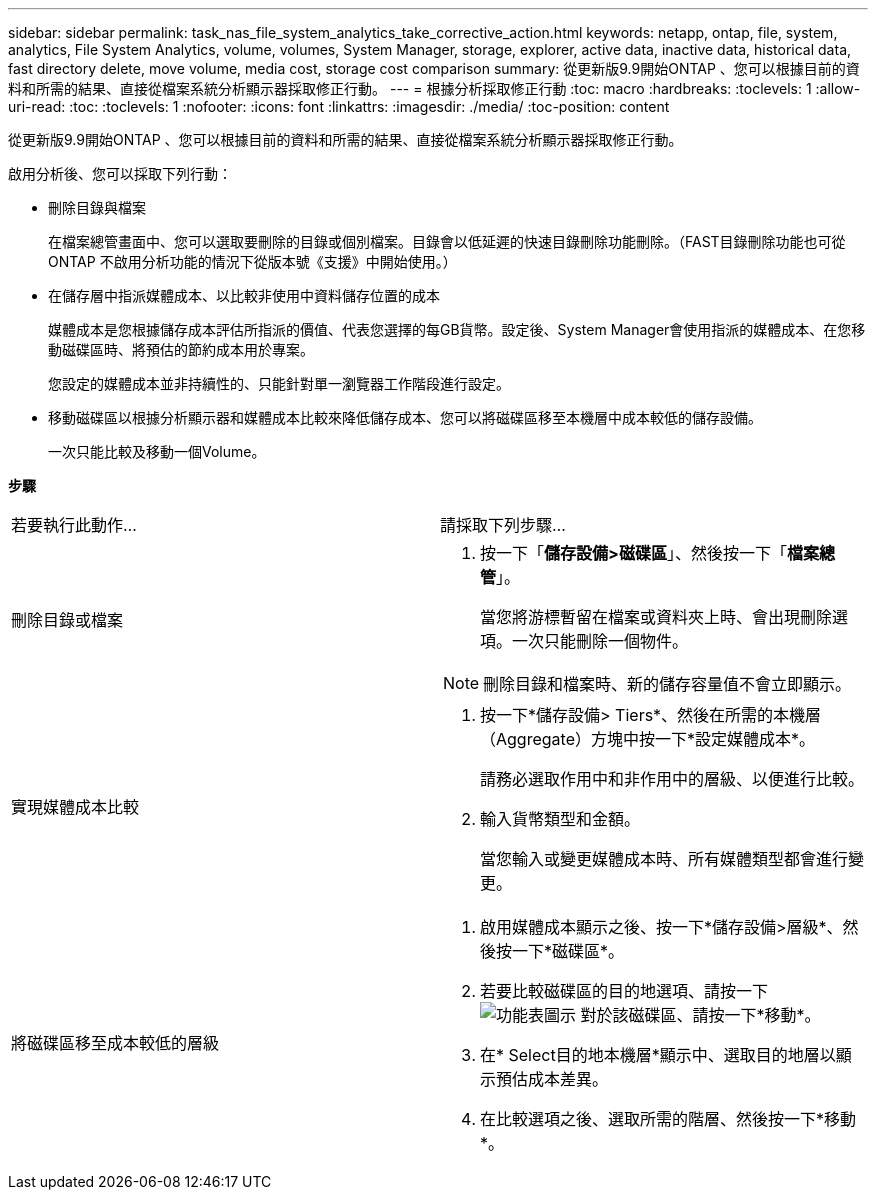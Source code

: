 ---
sidebar: sidebar 
permalink: task_nas_file_system_analytics_take_corrective_action.html 
keywords: netapp, ontap, file, system, analytics, File System Analytics, volume, volumes, System Manager, storage, explorer, active data, inactive data, historical data, fast directory delete, move volume, media cost, storage cost comparison 
summary: 從更新版9.9開始ONTAP 、您可以根據目前的資料和所需的結果、直接從檔案系統分析顯示器採取修正行動。 
---
= 根據分析採取修正行動
:toc: macro
:hardbreaks:
:toclevels: 1
:allow-uri-read: 
:toc: 
:toclevels: 1
:nofooter: 
:icons: font
:linkattrs: 
:imagesdir: ./media/
:toc-position: content


[role="lead"]
從更新版9.9開始ONTAP 、您可以根據目前的資料和所需的結果、直接從檔案系統分析顯示器採取修正行動。

啟用分析後、您可以採取下列行動：

* 刪除目錄與檔案
+
在檔案總管畫面中、您可以選取要刪除的目錄或個別檔案。目錄會以低延遲的快速目錄刪除功能刪除。（FAST目錄刪除功能也可從ONTAP 不啟用分析功能的情況下從版本號《支援》中開始使用。）

* 在儲存層中指派媒體成本、以比較非使用中資料儲存位置的成本
+
媒體成本是您根據儲存成本評估所指派的價值、代表您選擇的每GB貨幣。設定後、System Manager會使用指派的媒體成本、在您移動磁碟區時、將預估的節約成本用於專案。

+
您設定的媒體成本並非持續性的、只能針對單一瀏覽器工作階段進行設定。

* 移動磁碟區以根據分析顯示器和媒體成本比較來降低儲存成本、您可以將磁碟區移至本機層中成本較低的儲存設備。
+
一次只能比較及移動一個Volume。



*步驟*

|===


| 若要執行此動作… | 請採取下列步驟... 


 a| 
刪除目錄或檔案
 a| 
. 按一下「*儲存設備>磁碟區*」、然後按一下「*檔案總管*」。
+
當您將游標暫留在檔案或資料夾上時、會出現刪除選項。一次只能刪除一個物件。




NOTE: 刪除目錄和檔案時、新的儲存容量值不會立即顯示。



 a| 
實現媒體成本比較
 a| 
. 按一下*儲存設備> Tiers*、然後在所需的本機層（Aggregate）方塊中按一下*設定媒體成本*。
+
請務必選取作用中和非作用中的層級、以便進行比較。

. 輸入貨幣類型和金額。
+
當您輸入或變更媒體成本時、所有媒體類型都會進行變更。





 a| 
將磁碟區移至成本較低的層級
 a| 
. 啟用媒體成本顯示之後、按一下*儲存設備>層級*、然後按一下*磁碟區*。
. 若要比較磁碟區的目的地選項、請按一下 image:icon_kabob.gif["功能表圖示"] 對於該磁碟區、請按一下*移動*。
. 在* Select目的地本機層*顯示中、選取目的地層以顯示預估成本差異。
. 在比較選項之後、選取所需的階層、然後按一下*移動*。


|===